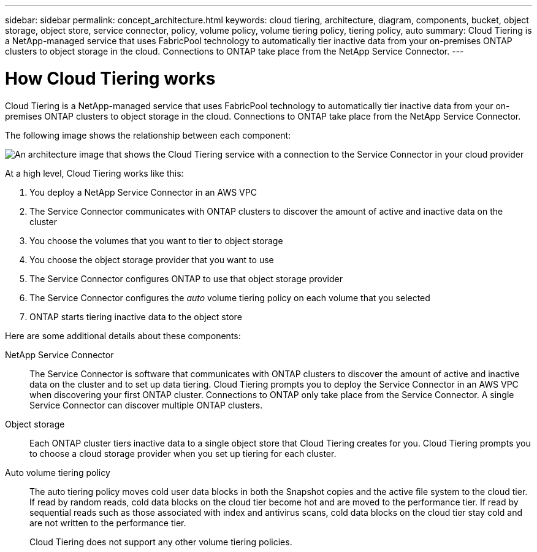 ---
sidebar: sidebar
permalink: concept_architecture.html
keywords: cloud tiering, architecture, diagram, components, bucket, object storage, object store, service connector, policy, volume policy, volume tiering policy, tiering policy, auto
summary: Cloud Tiering is a NetApp-managed service that uses FabricPool technology to automatically tier inactive data from your on-premises ONTAP clusters to object storage in the cloud. Connections to ONTAP take place from the NetApp Service Connector.
---

= How Cloud Tiering works
:hardbreaks:
:nofooter:
:icons: font
:linkattrs:
:imagesdir: ./media/

[.lead]
Cloud Tiering is a NetApp-managed service that uses FabricPool technology to automatically tier inactive data from your on-premises ONTAP clusters to object storage in the cloud. Connections to ONTAP take place from the NetApp Service Connector.

The following image shows the relationship between each component:

image:diagram_cloud_tiering.png[An architecture image that shows the Cloud Tiering service with a connection to the Service Connector in your cloud provider, the Service Connector with a connection to your ONTAP cluster, and a connection between the ONTAP cluster and object storage in your cloud provider. Active data resides on the ONTAP cluster, while inactive data resides in object storage.]

At a high level, Cloud Tiering works like this:

. You deploy a NetApp Service Connector in an AWS VPC
. The Service Connector communicates with ONTAP clusters to discover the amount of active and inactive data on the cluster
. You choose the volumes that you want to tier to object storage
. You choose the object storage provider that you want to use
. The Service Connector configures ONTAP to use that object storage provider
. The Service Connector configures the _auto_ volume tiering policy on each volume that you selected
. ONTAP starts tiering inactive data to the object store

Here are some additional details about these components:

NetApp Service Connector::
The Service Connector is software that communicates with ONTAP clusters to discover the amount of active and inactive data on the cluster and to set up data tiering. Cloud Tiering prompts you to deploy the Service Connector in an AWS VPC when discovering your first ONTAP cluster. Connections to ONTAP only take place from the Service Connector. A single Service Connector can discover multiple ONTAP clusters.

Object storage::
Each ONTAP cluster tiers inactive data to a single object store that Cloud Tiering creates for you. Cloud Tiering prompts you to choose a cloud storage provider when you set up tiering for each cluster.

Auto volume tiering policy::
The auto tiering policy moves cold user data blocks in both the Snapshot copies and the active file system to the cloud tier. If read by random reads, cold data blocks on the cloud tier become hot and are moved to the performance tier. If read by sequential reads such as those associated with index and antivirus scans, cold data blocks on the cloud tier stay cold and are not written to the performance tier.
+
Cloud Tiering does not support any other volume tiering policies.
